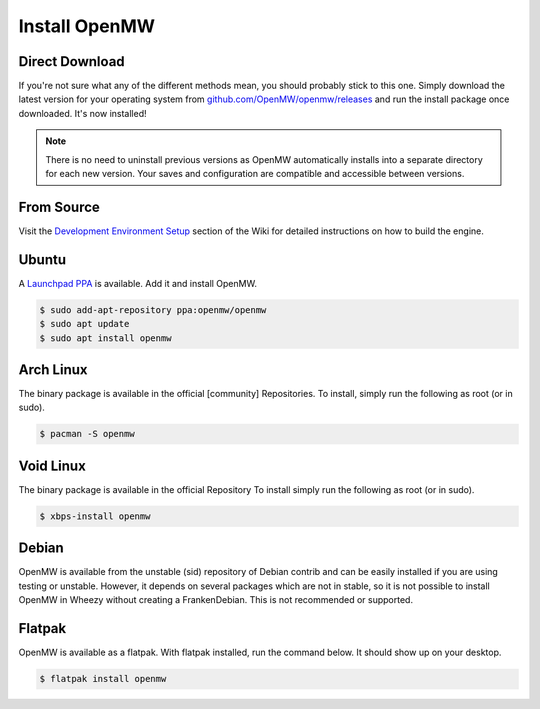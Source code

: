 ==============
Install OpenMW
==============

Direct Download
===============

If you're not sure what any of the different methods mean, you should probably stick to this one.
Simply download the latest version for your operating system from
`github.com/OpenMW/openmw/releases <https://github.com/OpenMW/openmw/releases>`_
and run the install package once downloaded. It's now installed!

.. note::
	There is no need to uninstall previous versions
	as OpenMW automatically installs into a separate directory for each new version.
	Your saves and configuration are compatible and accessible between versions.

From Source
===========

Visit the `Development Environment Setup <https://wiki.openmw.org/index.php?title=Development_Environment_Setup>`_
section of the Wiki for detailed instructions on how to build the engine.

Ubuntu
======

A `Launchpad PPA <https://launchpad.net/~openmw/+archive/openmw>`_ is available.
Add it and install OpenMW.

.. code-block:: console

	$ sudo add-apt-repository ppa:openmw/openmw
	$ sudo apt update
	$ sudo apt install openmw

Arch Linux
==========

The binary package is available in the official [community] Repositories.
To install, simply run the following as root (or in sudo).

.. code-block:: console

	$ pacman -S openmw

Void Linux
==========

The binary package is available in the official Repository
To install simply run the following as root (or in sudo).

.. code-block:: console

	$ xbps-install openmw

Debian
======

OpenMW is available from the unstable (sid) repository of Debian contrib
and can be easily installed if you are using testing or unstable.
However, it depends on several packages which are not in stable,
so it is not possible to install OpenMW in Wheezy without creating a FrankenDebian.
This is not recommended or supported.

Flatpak
=======

OpenMW is available as a flatpak. With flatpak installed, run the command below. It should show up on your desktop.

.. code-block:: console

	$ flatpak install openmw
